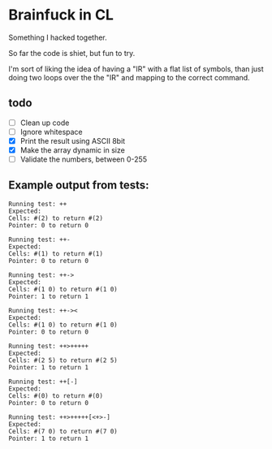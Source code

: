 * Brainfuck in CL

Something I hacked together.

So far the code is shiet, but fun to try.

I'm sort of liking the idea of having a "IR" with a flat list of symbols, than just doing two loops over the the "IR" and mapping to the correct command.

** todo
 - [ ] Clean up code
 - [ ] Ignore whitespace
 - [X] Print the result using ASCII 8bit 
 - [X] Make the array dynamic in size
 - [ ] Validate the numbers, between 0-255
  
** Example output from tests:
#+BEGIN_SRC text
Running test: ++ 
Expected: 
Cells: #(2) to return #(2) 
Pointer: 0 to return 0 

Running test: ++- 
Expected: 
Cells: #(1) to return #(1) 
Pointer: 0 to return 0 

Running test: ++-> 
Expected: 
Cells: #(1 0) to return #(1 0) 
Pointer: 1 to return 1 

Running test: ++->< 
Expected: 
Cells: #(1 0) to return #(1 0) 
Pointer: 0 to return 0 

Running test: ++>+++++ 
Expected: 
Cells: #(2 5) to return #(2 5) 
Pointer: 1 to return 1 

Running test: ++[-] 
Expected: 
Cells: #(0) to return #(0) 
Pointer: 0 to return 0 

Running test: ++>+++++[<+>-] 
Expected: 
Cells: #(7 0) to return #(7 0) 
Pointer: 1 to return 1 
#+END_SRC
